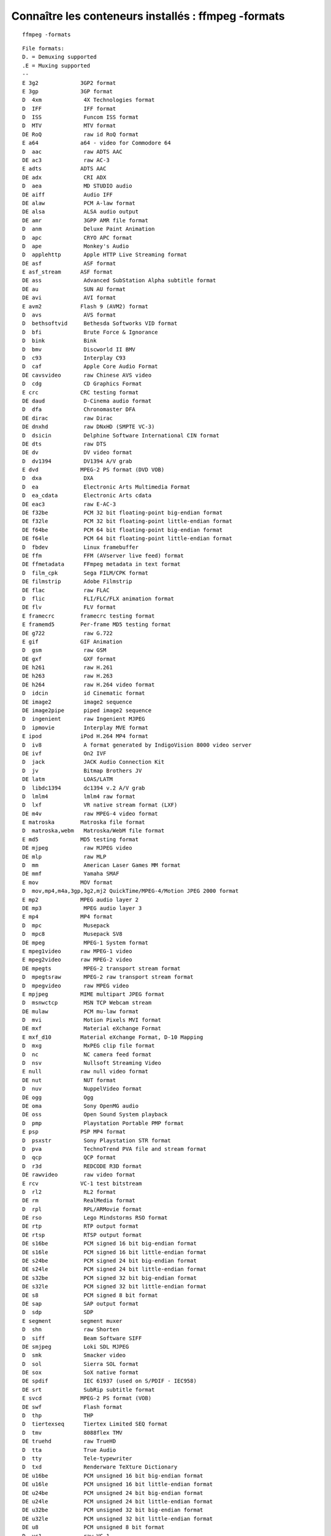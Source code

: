 ﻿
====================================================   
Connaître les conteneurs installés : ffmpeg -formats
====================================================

::

    ffmpeg -formats
    
    
::

	File formats:
	D. = Demuxing supported
	.E = Muxing supported
	--
	E 3g2             3GP2 format
	E 3gp             3GP format
	D  4xm             4X Technologies format
	D  IFF             IFF format
	D  ISS             Funcom ISS format
	D  MTV             MTV format
	DE RoQ             raw id RoQ format
	E a64             a64 - video for Commodore 64
	D  aac             raw ADTS AAC
	DE ac3             raw AC-3
	E adts            ADTS AAC
	DE adx             CRI ADX
	D  aea             MD STUDIO audio
	DE aiff            Audio IFF
	DE alaw            PCM A-law format
	DE alsa            ALSA audio output
	DE amr             3GPP AMR file format
	D  anm             Deluxe Paint Animation
	D  apc             CRYO APC format
	D  ape             Monkey's Audio
	D  applehttp       Apple HTTP Live Streaming format
	DE asf             ASF format
	E asf_stream      ASF format
	DE ass             Advanced SubStation Alpha subtitle format
	DE au              SUN AU format
	DE avi             AVI format
	E avm2            Flash 9 (AVM2) format
	D  avs             AVS format
	D  bethsoftvid     Bethesda Softworks VID format
	D  bfi             Brute Force & Ignorance
	D  bink            Bink
	D  bmv             Discworld II BMV
	D  c93             Interplay C93
	D  caf             Apple Core Audio Format
	DE cavsvideo       raw Chinese AVS video
	D  cdg             CD Graphics Format
	E crc             CRC testing format
	DE daud            D-Cinema audio format
	D  dfa             Chronomaster DFA
	DE dirac           raw Dirac
	DE dnxhd           raw DNxHD (SMPTE VC-3)
	D  dsicin          Delphine Software International CIN format
	DE dts             raw DTS
	DE dv              DV video format
	D  dv1394          DV1394 A/V grab
	E dvd             MPEG-2 PS format (DVD VOB)
	D  dxa             DXA
	D  ea              Electronic Arts Multimedia Format
	D  ea_cdata        Electronic Arts cdata
	DE eac3            raw E-AC-3
	DE f32be           PCM 32 bit floating-point big-endian format
	DE f32le           PCM 32 bit floating-point little-endian format
	DE f64be           PCM 64 bit floating-point big-endian format
	DE f64le           PCM 64 bit floating-point little-endian format
	D  fbdev           Linux framebuffer
	DE ffm             FFM (AVserver live feed) format
	DE ffmetadata      FFmpeg metadata in text format
	D  film_cpk        Sega FILM/CPK format
	DE filmstrip       Adobe Filmstrip
	DE flac            raw FLAC
	D  flic            FLI/FLC/FLX animation format
	DE flv             FLV format
	E framecrc        framecrc testing format
	E framemd5        Per-frame MD5 testing format
	DE g722            raw G.722
	E gif             GIF Animation
	D  gsm             raw GSM
	DE gxf             GXF format
	DE h261            raw H.261
	DE h263            raw H.263
	DE h264            raw H.264 video format
	D  idcin           id Cinematic format
	DE image2          image2 sequence
	DE image2pipe      piped image2 sequence
	D  ingenient       raw Ingenient MJPEG
	D  ipmovie         Interplay MVE format
	E ipod            iPod H.264 MP4 format
	D  iv8             A format generated by IndigoVision 8000 video server
	DE ivf             On2 IVF
	D  jack            JACK Audio Connection Kit
	D  jv              Bitmap Brothers JV
	DE latm            LOAS/LATM
	D  libdc1394       dc1394 v.2 A/V grab
	D  lmlm4           lmlm4 raw format
	D  lxf             VR native stream format (LXF)
	DE m4v             raw MPEG-4 video format
	E matroska        Matroska file format
	D  matroska,webm   Matroska/WebM file format
	E md5             MD5 testing format
	DE mjpeg           raw MJPEG video
	DE mlp             raw MLP
	D  mm              American Laser Games MM format
	DE mmf             Yamaha SMAF
	E mov             MOV format
	D  mov,mp4,m4a,3gp,3g2,mj2 QuickTime/MPEG-4/Motion JPEG 2000 format
	E mp2             MPEG audio layer 2
	DE mp3             MPEG audio layer 3
	E mp4             MP4 format
	D  mpc             Musepack
	D  mpc8            Musepack SV8
	DE mpeg            MPEG-1 System format
	E mpeg1video      raw MPEG-1 video
	E mpeg2video      raw MPEG-2 video
	DE mpegts          MPEG-2 transport stream format
	D  mpegtsraw       MPEG-2 raw transport stream format
	D  mpegvideo       raw MPEG video
	E mpjpeg          MIME multipart JPEG format
	D  msnwctcp        MSN TCP Webcam stream
	DE mulaw           PCM mu-law format
	D  mvi             Motion Pixels MVI format
	DE mxf             Material eXchange Format
	E mxf_d10         Material eXchange Format, D-10 Mapping
	D  mxg             MxPEG clip file format
	D  nc              NC camera feed format
	D  nsv             Nullsoft Streaming Video
	E null            raw null video format
	DE nut             NUT format
	D  nuv             NuppelVideo format
	DE ogg             Ogg
	DE oma             Sony OpenMG audio
	DE oss             Open Sound System playback
	D  pmp             Playstation Portable PMP format
	E psp             PSP MP4 format
	D  psxstr          Sony Playstation STR format
	D  pva             TechnoTrend PVA file and stream format
	D  qcp             QCP format
	D  r3d             REDCODE R3D format
	DE rawvideo        raw video format
	E rcv             VC-1 test bitstream
	D  rl2             RL2 format
	DE rm              RealMedia format
	D  rpl             RPL/ARMovie format
	DE rso             Lego Mindstorms RSO format
	DE rtp             RTP output format
	DE rtsp            RTSP output format
	DE s16be           PCM signed 16 bit big-endian format
	DE s16le           PCM signed 16 bit little-endian format
	DE s24be           PCM signed 24 bit big-endian format
	DE s24le           PCM signed 24 bit little-endian format
	DE s32be           PCM signed 32 bit big-endian format
	DE s32le           PCM signed 32 bit little-endian format
	DE s8              PCM signed 8 bit format
	DE sap             SAP output format
	D  sdp             SDP
	E segment         segment muxer
	D  shn             raw Shorten
	D  siff            Beam Software SIFF
	DE smjpeg          Loki SDL MJPEG
	D  smk             Smacker video
	D  sol             Sierra SOL format
	DE sox             SoX native format
	DE spdif           IEC 61937 (used on S/PDIF - IEC958)
	DE srt             SubRip subtitle format
	E svcd            MPEG-2 PS format (VOB)
	DE swf             Flash format
	D  thp             THP
	D  tiertexseq      Tiertex Limited SEQ format
	D  tmv             8088flex TMV
	DE truehd          raw TrueHD
	D  tta             True Audio
	D  tty             Tele-typewriter
	D  txd             Renderware TeXture Dictionary
	DE u16be           PCM unsigned 16 bit big-endian format
	DE u16le           PCM unsigned 16 bit little-endian format
	DE u24be           PCM unsigned 24 bit big-endian format
	DE u24le           PCM unsigned 24 bit little-endian format
	DE u32be           PCM unsigned 32 bit big-endian format
	DE u32le           PCM unsigned 32 bit little-endian format
	DE u8              PCM unsigned 8 bit format
	D  vc1             raw VC-1
	D  vc1test         VC-1 test bitstream format
	E vcd             MPEG-1 System format (VCD)
	D  video4linux2    Video4Linux2 device grab
	D  vmd             Sierra VMD format
	E vob             MPEG-2 PS format (VOB)
	DE voc             Creative Voice file format
	D  vqf             Nippon Telegraph and Telephone Corporation (NTT) TwinVQ
	D  w64             Sony Wave64 format
	DE wav             WAV format
	D  wc3movie        Wing Commander III movie format
	E webm            WebM file format
	D  wsaud           Westwood Studios audio format
	D  wsvqa           Westwood Studios VQA format
	D  wtv             Windows Television (WTV)
	D  wv              WavPack
	D  x11grab         X11grab
	D  xa              Maxis XA File Format
	D  xmv             Microsoft XMV
	D  xwma            Microsoft xWMA
	D  yop             Psygnosis YOP Format
	DE yuv4mpegpipe    YUV4MPEG pipe format
    

    
    



